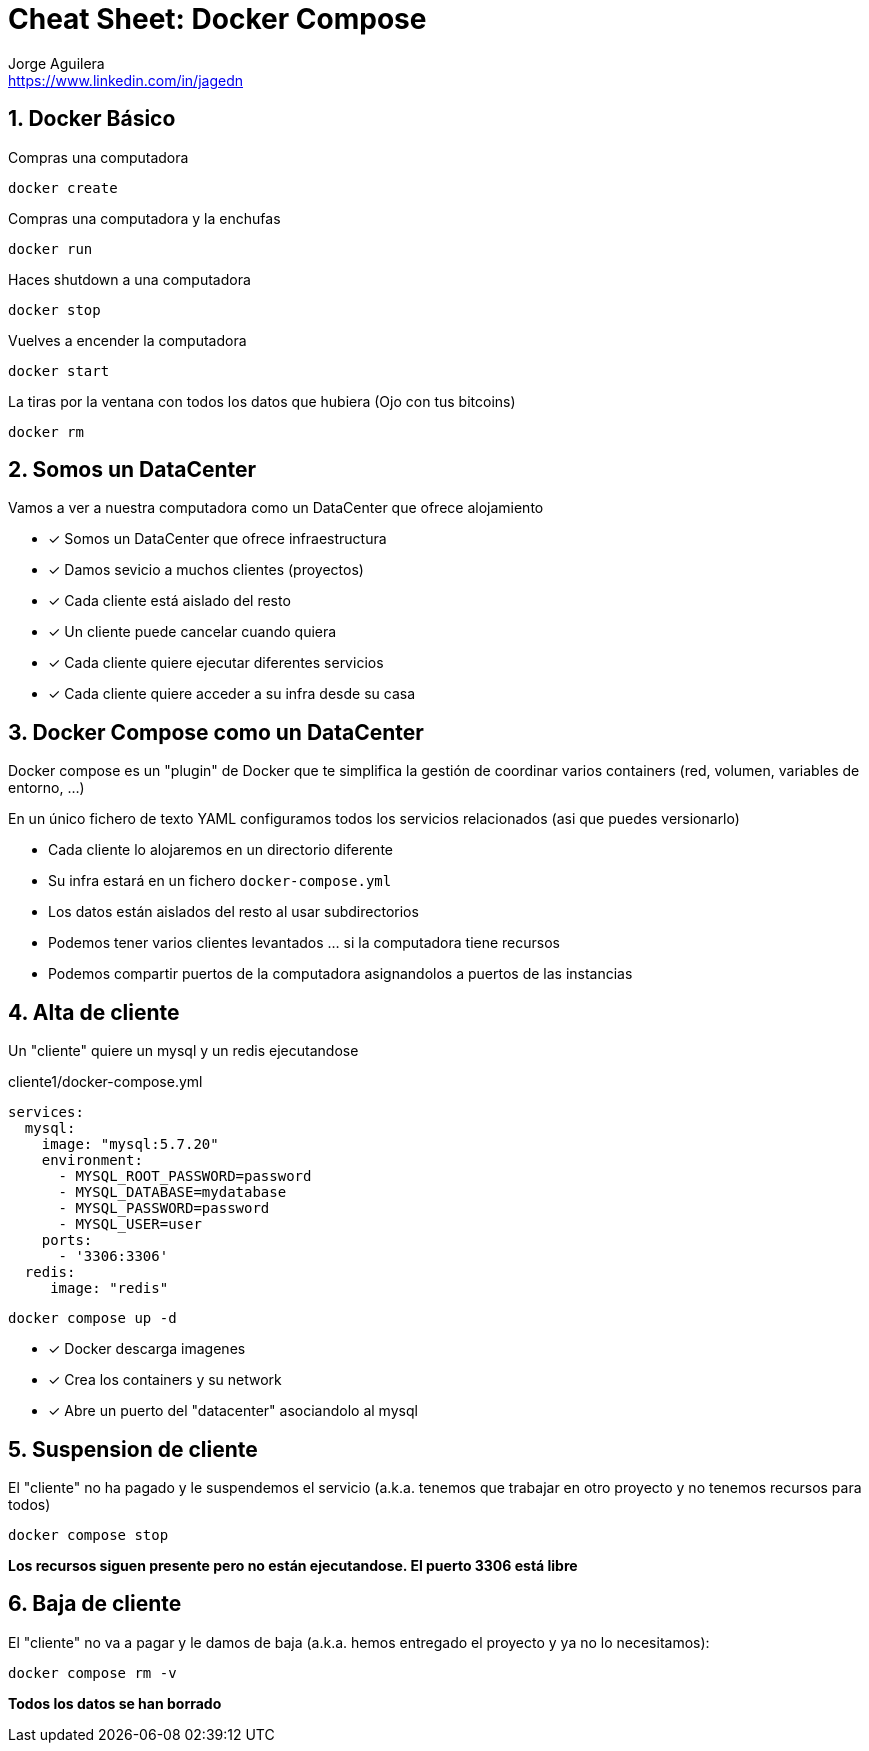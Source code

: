 = Cheat Sheet: Docker Compose
Jorge Aguilera <www.linkedin.com/in/jagedn>;
:imagesdir: jagedn/assets
:email: https://www.linkedin.com/in/jagedn
:authorbio: Mentors juniors by telling old "war" stories
:avatar: jagedn.jpeg
:pdf-width: 508mm
:pdf-height: 361mm
:sectnums:

== Docker Básico


Compras una computadora

```
docker create 
```

Compras una computadora y la enchufas

```
docker run
```


Haces shutdown a una computadora

```
docker stop
```


Vuelves a encender la computadora

```
docker start
```

La tiras por la ventana con todos los datos que hubiera
(Ojo con tus bitcoins)
```
docker rm
```


== Somos un DataCenter

Vamos a ver a nuestra computadora como un DataCenter que ofrece alojamiento

[.do]
* [x] Somos un DataCenter que ofrece infraestructura
* [x] Damos sevicio a muchos clientes (proyectos)
* [x] Cada cliente está aislado del resto
* [x] Un cliente puede cancelar cuando quiera
* [x] Cada cliente quiere ejecutar diferentes servicios
* [x] Cada cliente quiere acceder a su infra desde su casa


== Docker Compose como un DataCenter


Docker compose es un "plugin" de Docker que te simplifica la gestión de coordinar
varios containers (red, volumen, variables de entorno, ...)

En un único fichero de texto YAML configuramos todos los servicios relacionados (asi que puedes versionarlo)


- Cada cliente lo alojaremos en un directorio diferente

- Su infra estará en un fichero `docker-compose.yml`

- Los datos están aislados del resto al usar subdirectorios

- Podemos tener varios clientes levantados ... si la computadora tiene recursos

- Podemos compartir puertos de la computadora asignandolos a puertos de las instancias

== Alta de cliente

Un "cliente" quiere un mysql y un redis ejecutandose

.cliente1/docker-compose.yml
[source,yml,role=do]
----
services:
  mysql:
    image: "mysql:5.7.20"    
    environment:
      - MYSQL_ROOT_PASSWORD=password
      - MYSQL_DATABASE=mydatabase
      - MYSQL_PASSWORD=password
      - MYSQL_USER=user
    ports:
      - '3306:3306'
  redis:
     image: "redis"
----

`docker compose up -d`

[.do]
* [x] Docker descarga imagenes
* [x] Crea los containers y su network
* [x] Abre un puerto del "datacenter" asociandolo al mysql

== Suspension de cliente

El "cliente" no ha pagado y le suspendemos el servicio (a.k.a. tenemos que trabajar en otro proyecto y no tenemos recursos para todos)

`docker compose stop`

**Los recursos siguen presente pero no están ejecutandose. El puerto 3306 está libre**

== Baja de cliente

El "cliente" no va a pagar y le damos de baja (a.k.a. hemos entregado el proyecto y ya no lo necesitamos):

`docker compose rm -v`

**Todos los datos se han borrado**



